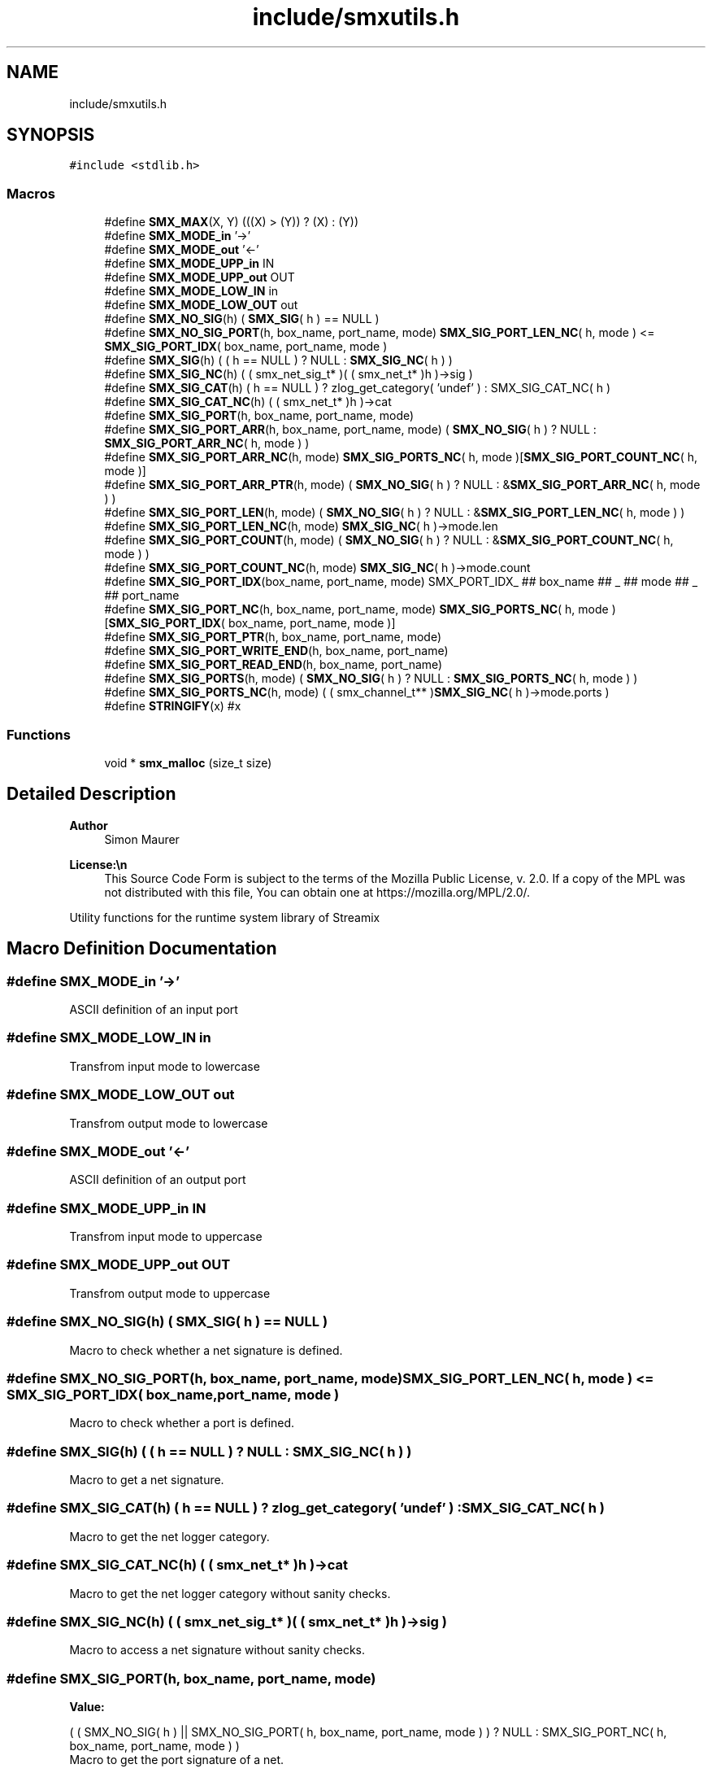 .TH "include/smxutils.h" 3 "Thu May 8 2025" "Version v1.4.0" "libsmxrts" \" -*- nroff -*-
.ad l
.nh
.SH NAME
include/smxutils.h
.SH SYNOPSIS
.br
.PP
\fC#include <stdlib\&.h>\fP
.br

.SS "Macros"

.in +1c
.ti -1c
.RI "#define \fBSMX_MAX\fP(X,  Y)   (((X) > (Y)) ? (X) : (Y))"
.br
.ti -1c
.RI "#define \fBSMX_MODE_in\fP   '\->'"
.br
.ti -1c
.RI "#define \fBSMX_MODE_out\fP   '<\-'"
.br
.ti -1c
.RI "#define \fBSMX_MODE_UPP_in\fP   IN"
.br
.ti -1c
.RI "#define \fBSMX_MODE_UPP_out\fP   OUT"
.br
.ti -1c
.RI "#define \fBSMX_MODE_LOW_IN\fP   in"
.br
.ti -1c
.RI "#define \fBSMX_MODE_LOW_OUT\fP   out"
.br
.ti -1c
.RI "#define \fBSMX_NO_SIG\fP(h)   ( \fBSMX_SIG\fP( h ) == NULL )"
.br
.ti -1c
.RI "#define \fBSMX_NO_SIG_PORT\fP(h,  box_name,  port_name,  mode)   \fBSMX_SIG_PORT_LEN_NC\fP( h, mode ) <= \fBSMX_SIG_PORT_IDX\fP( box_name, port_name, mode )"
.br
.ti -1c
.RI "#define \fBSMX_SIG\fP(h)   ( ( h == NULL ) ? NULL : \fBSMX_SIG_NC\fP( h ) )"
.br
.ti -1c
.RI "#define \fBSMX_SIG_NC\fP(h)   ( ( smx_net_sig_t* )( ( smx_net_t* )h )\->sig )"
.br
.ti -1c
.RI "#define \fBSMX_SIG_CAT\fP(h)   ( h == NULL ) ? zlog_get_category( 'undef' ) : SMX_SIG_CAT_NC( h )"
.br
.ti -1c
.RI "#define \fBSMX_SIG_CAT_NC\fP(h)   ( ( smx_net_t* )h )\->cat"
.br
.ti -1c
.RI "#define \fBSMX_SIG_PORT\fP(h,  box_name,  port_name,  mode)"
.br
.ti -1c
.RI "#define \fBSMX_SIG_PORT_ARR\fP(h,  box_name,  port_name,  mode)   ( \fBSMX_NO_SIG\fP( h ) ? NULL : \fBSMX_SIG_PORT_ARR_NC\fP( h, mode ) )"
.br
.ti -1c
.RI "#define \fBSMX_SIG_PORT_ARR_NC\fP(h,  mode)   \fBSMX_SIG_PORTS_NC\fP( h, mode )[\fBSMX_SIG_PORT_COUNT_NC\fP( h, mode )]"
.br
.ti -1c
.RI "#define \fBSMX_SIG_PORT_ARR_PTR\fP(h,  mode)   ( \fBSMX_NO_SIG\fP( h ) ? NULL : &\fBSMX_SIG_PORT_ARR_NC\fP( h, mode ) )"
.br
.ti -1c
.RI "#define \fBSMX_SIG_PORT_LEN\fP(h,  mode)   ( \fBSMX_NO_SIG\fP( h ) ? NULL : &\fBSMX_SIG_PORT_LEN_NC\fP( h, mode ) )"
.br
.ti -1c
.RI "#define \fBSMX_SIG_PORT_LEN_NC\fP(h,  mode)   \fBSMX_SIG_NC\fP( h )\->mode\&.len"
.br
.ti -1c
.RI "#define \fBSMX_SIG_PORT_COUNT\fP(h,  mode)   ( \fBSMX_NO_SIG\fP( h ) ? NULL : &\fBSMX_SIG_PORT_COUNT_NC\fP( h, mode ) )"
.br
.ti -1c
.RI "#define \fBSMX_SIG_PORT_COUNT_NC\fP(h,  mode)   \fBSMX_SIG_NC\fP( h )\->mode\&.count"
.br
.ti -1c
.RI "#define \fBSMX_SIG_PORT_IDX\fP(box_name,  port_name,  mode)   SMX_PORT_IDX_ ## box_name ## _ ## mode ## _ ## port_name"
.br
.ti -1c
.RI "#define \fBSMX_SIG_PORT_NC\fP(h,  box_name,  port_name,  mode)   \fBSMX_SIG_PORTS_NC\fP( h, mode )[\fBSMX_SIG_PORT_IDX\fP( box_name, port_name, mode )]"
.br
.ti -1c
.RI "#define \fBSMX_SIG_PORT_PTR\fP(h,  box_name,  port_name,  mode)"
.br
.ti -1c
.RI "#define \fBSMX_SIG_PORT_WRITE_END\fP(h,  box_name,  port_name)"
.br
.ti -1c
.RI "#define \fBSMX_SIG_PORT_READ_END\fP(h,  box_name,  port_name)"
.br
.ti -1c
.RI "#define \fBSMX_SIG_PORTS\fP(h,  mode)   ( \fBSMX_NO_SIG\fP( h ) ? NULL : \fBSMX_SIG_PORTS_NC\fP( h, mode ) )"
.br
.ti -1c
.RI "#define \fBSMX_SIG_PORTS_NC\fP(h,  mode)   ( ( smx_channel_t** )\fBSMX_SIG_NC\fP( h )\->mode\&.ports )"
.br
.ti -1c
.RI "#define \fBSTRINGIFY\fP(x)   #x"
.br
.in -1c
.SS "Functions"

.in +1c
.ti -1c
.RI "void * \fBsmx_malloc\fP (size_t size)"
.br
.in -1c
.SH "Detailed Description"
.PP 

.PP
\fBAuthor\fP
.RS 4
Simon Maurer 
.RE
.PP
\fBLicense:\\n\fP
.RS 4
This Source Code Form is subject to the terms of the Mozilla Public License, v\&. 2\&.0\&. If a copy of the MPL was not distributed with this file, You can obtain one at https://mozilla.org/MPL/2.0/\&.
.RE
.PP
Utility functions for the runtime system library of Streamix 
.SH "Macro Definition Documentation"
.PP 
.SS "#define SMX_MODE_in   '\->'"
ASCII definition of an input port 
.SS "#define SMX_MODE_LOW_IN   in"
Transfrom input mode to lowercase 
.SS "#define SMX_MODE_LOW_OUT   out"
Transfrom output mode to lowercase 
.SS "#define SMX_MODE_out   '<\-'"
ASCII definition of an output port 
.SS "#define SMX_MODE_UPP_in   IN"
Transfrom input mode to uppercase 
.SS "#define SMX_MODE_UPP_out   OUT"
Transfrom output mode to uppercase 
.SS "#define SMX_NO_SIG(h)   ( \fBSMX_SIG\fP( h ) == NULL )"
Macro to check whether a net signature is defined\&. 
.SS "#define SMX_NO_SIG_PORT(h, box_name, port_name, mode)   \fBSMX_SIG_PORT_LEN_NC\fP( h, mode ) <= \fBSMX_SIG_PORT_IDX\fP( box_name, port_name, mode )"
Macro to check whether a port is defined\&. 
.SS "#define SMX_SIG(h)   ( ( h == NULL ) ? NULL : \fBSMX_SIG_NC\fP( h ) )"
Macro to get a net signature\&. 
.SS "#define SMX_SIG_CAT(h)   ( h == NULL ) ? zlog_get_category( 'undef' ) : SMX_SIG_CAT_NC( h )"
Macro to get the net logger category\&. 
.SS "#define SMX_SIG_CAT_NC(h)   ( ( smx_net_t* )h )\->cat"
Macro to get the net logger category without sanity checks\&. 
.SS "#define SMX_SIG_NC(h)   ( ( smx_net_sig_t* )( ( smx_net_t* )h )\->sig )"
Macro to access a net signature without sanity checks\&. 
.SS "#define SMX_SIG_PORT(h, box_name, port_name, mode)"
\fBValue:\fP
.PP
.nf
    ( ( SMX_NO_SIG( h ) || SMX_NO_SIG_PORT( h, box_name, port_name, mode ) )\
        ? NULL : SMX_SIG_PORT_NC( h, box_name, port_name, mode ) )
.fi
Macro to get the port signature of a net\&. 
.SS "#define SMX_SIG_PORT_ARR(h, box_name, port_name, mode)   ( \fBSMX_NO_SIG\fP( h ) ? NULL : \fBSMX_SIG_PORT_ARR_NC\fP( h, mode ) )"
Macro to get the port array of a net\&. 
.SS "#define SMX_SIG_PORT_ARR_NC(h, mode)   \fBSMX_SIG_PORTS_NC\fP( h, mode )[\fBSMX_SIG_PORT_COUNT_NC\fP( h, mode )]"
Macro to get the port array of a net without sanity checks\&. 
.SS "#define SMX_SIG_PORT_ARR_PTR(h, mode)   ( \fBSMX_NO_SIG\fP( h ) ? NULL : &\fBSMX_SIG_PORT_ARR_NC\fP( h, mode ) )"
Macro to get the port array pointer of a net\&. 
.SS "#define SMX_SIG_PORT_COUNT(h, mode)   ( \fBSMX_NO_SIG\fP( h ) ? NULL : &\fBSMX_SIG_PORT_COUNT_NC\fP( h, mode ) )"
Macro to get a pointer to the port array count of a net\&. 
.SS "#define SMX_SIG_PORT_COUNT_NC(h, mode)   \fBSMX_SIG_NC\fP( h )\->mode\&.count"
Macro to get a pointer to the port array count of a net without sanity checks\&. 
.SS "#define SMX_SIG_PORT_IDX(box_name, port_name, mode)   SMX_PORT_IDX_ ## box_name ## _ ## mode ## _ ## port_name"
Macro to get the index of a port\&. 
.SS "#define SMX_SIG_PORT_LEN(h, mode)   ( \fBSMX_NO_SIG\fP( h ) ? NULL : &\fBSMX_SIG_PORT_LEN_NC\fP( h, mode ) )"
Macro to get a pointer to the port array length of a net\&. 
.SS "#define SMX_SIG_PORT_LEN_NC(h, mode)   \fBSMX_SIG_NC\fP( h )\->mode\&.len"
Macro to get a pointer to the port array length of a net without sanity checks\&. 
.SS "#define SMX_SIG_PORT_NC(h, box_name, port_name, mode)   \fBSMX_SIG_PORTS_NC\fP( h, mode )[\fBSMX_SIG_PORT_IDX\fP( box_name, port_name, mode )]"
Macro to get the port signature of a net without sanity checks\&. 
.SS "#define SMX_SIG_PORT_PTR(h, box_name, port_name, mode)"
\fBValue:\fP
.PP
.nf
    ( ( SMX_NO_SIG( h ) || SMX_NO_SIG_PORT( h, box_name, port_name, mode ) )\
        ? NULL : &SMX_SIG_PORT_NC( h, box_name, port_name, mode ) )
.fi
Macro to get a pointer to the port signature of a net\&. 
.SS "#define SMX_SIG_PORT_READ_END(h, box_name, port_name)"
\fBValue:\fP
.PP
.nf
    SMX_NO_SIG_PORT( h, box_name, port_name, in )\
        ? NULL : SMX_SIG_PORT_NC( h, box_name, port_name, in )->source
.fi
Macro to get the channel end which is connected to an input port\&. 
.SS "#define SMX_SIG_PORT_WRITE_END(h, box_name, port_name)"
\fBValue:\fP
.PP
.nf
    SMX_NO_SIG_PORT( h, box_name, port_name, out )\
        ? NULL : SMX_SIG_PORT_NC( h, box_name, port_name, out )->sink
.fi
Macro to get the channel end which is connected to an output port\&. 
.SS "#define SMX_SIG_PORTS(h, mode)   ( \fBSMX_NO_SIG\fP( h ) ? NULL : \fBSMX_SIG_PORTS_NC\fP( h, mode ) )"
Macro to get the port signature structure\&. 
.SS "#define SMX_SIG_PORTS_NC(h, mode)   ( ( smx_channel_t** )\fBSMX_SIG_NC\fP( h )\->mode\&.ports )"
Macro to get the port signature structure without sanity checks\&. 
.SS "#define STRINGIFY(x)   #x"
Helper macro to create a string out of an expression\&. 
.SH "Function Documentation"
.PP 
.SS "void* smx_malloc (size_t size)"
Allocate space with malloc and log an error if malloc fails
.PP
\fBParameters\fP
.RS 4
\fIsize\fP the memory size to allocate 
.RE
.PP
\fBReturns\fP
.RS 4
a void pointer to the allocated memory
.RE
.PP
\fBAuthor\fP
.RS 4
Simon Maurer 
.RE
.PP
\fBLicense:\\n\fP
.RS 4
This Source Code Form is subject to the terms of the Mozilla Public License, v\&. 2\&.0\&. If a copy of the MPL was not distributed with this file, You can obtain one at https://mozilla.org/MPL/2.0/\&.
.RE
.PP
Utility functions for the runtime system library of Streamix 
.SH "Author"
.PP 
Generated automatically by Doxygen for libsmxrts from the source code\&.
